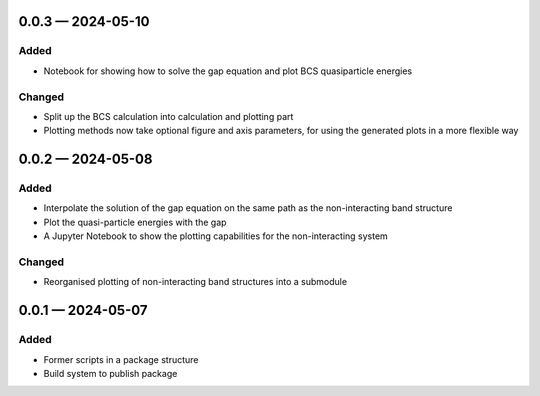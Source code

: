 
.. _changelog-0.0.3:

0.0.3 — 2024-05-10
------------------

Added
^^^^^

- Notebook for showing how to solve the gap equation and plot BCS quasiparticle energies

Changed
^^^^^^^

- Split up the BCS calculation into calculation and plotting part

- Plotting methods now take optional figure and axis parameters, for using the generated plots in a more flexible way

.. _changelog-0.0.2:

0.0.2 — 2024-05-08
------------------

Added
^^^^^

- Interpolate the solution of the gap equation on the same path as the non-interacting band structure
- Plot the quasi-particle energies with the gap
- A Jupyter Notebook to show the plotting capabilities for the non-interacting system

Changed
^^^^^^^

- Reorganised plotting of non-interacting band structures into a submodule

.. _changelog-0.0.1:

0.0.1 — 2024-05-07
------------------

Added
^^^^^

- Former scripts in a package structure
- Build system to publish package
